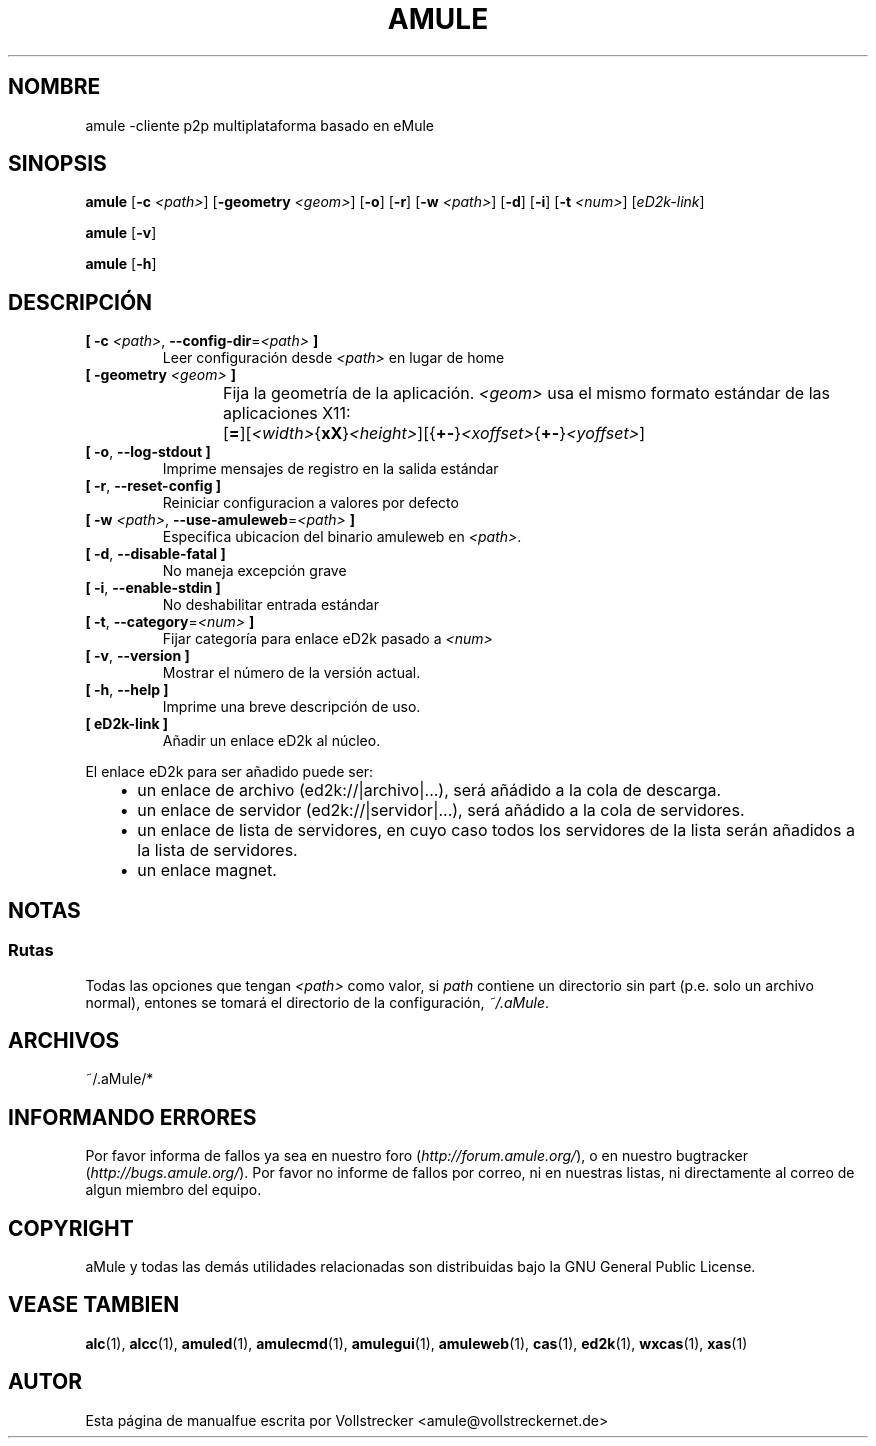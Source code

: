 .\"*******************************************************************
.\"
.\" This file was generated with po4a. Translate the source file.
.\"
.\"*******************************************************************
.TH AMULE 1 "Enero 2010" "aMule v2.3.0" aMule
.als B_untranslated B
.als RB_untranslated RB
.SH NOMBRE
amule \-cliente p2p multiplataforma basado en eMule
.SH SINOPSIS
.B_untranslated amule
[\fB\-c\fP \fI<path>\fP] [\fB\-geometry\fP \fI<geom>\fP]
.RB_untranslated [ \-o ]
.RB_untranslated [ \-r ]
[\fB\-w\fP \fI<path>\fP]
.RB_untranslated [ \-d ]
.RB_untranslated [ \-i ]
[\fB\-t\fP \fI<num>\fP] [\fIeD2k\-link\fP]

.B_untranslated amule
.RB_untranslated [ \-v ]

.B_untranslated amule
.RB_untranslated [ \-h ]

.SH DESCRIPCIÓN
.TP 
\fB[ \-c\fP \fI<path>\fP, \fB\-\-config\-dir\fP=\fI<path>\fP \fB]\fP
Leer configuración desde \fI<path>\fP en lugar de home
.TP 
\fB[ \-geometry \fP\fI<geom>\fP \fB]\fP
Fija la geometría de la aplicación. \fI<geom>\fP usa el mismo formato
estándar de las aplicaciones
X11:	[\fB=\fP][\fI<width>\fP{\fBxX\fP}\fI<height>\fP][{\fB+\-\fP}\fI<xoffset>\fP{\fB+\-\fP}\fI<yoffset>\fP]
.TP 
.B_untranslated [ \-o\fR, \fB\-\-log\-stdout ]\fR
Imprime mensajes de registro en la salida estándar
.TP 
.B_untranslated [ \-r\fR, \fB\-\-reset\-config ]\fR
Reiniciar configuracion a valores por defecto
.TP 
\fB[ \-w\fP \fI<path>\fP, \fB\-\-use\-amuleweb\fP=\fI<path>\fP \fB]\fP
Especifica ubicacion del binario amuleweb en \fI<path>\fP.
.TP 
.B_untranslated [ \-d\fR, \fB\-\-disable\-fatal ]\fR
No maneja excepción grave
.TP 
.B_untranslated [ \-i\fR, \fB\-\-enable\-stdin ]\fR
No deshabilitar entrada estándar
.TP 
\fB[ \-t\fP, \fB\-\-category\fP=\fI<num>\fP \fB]\fP
Fijar categoría para enlace eD2k pasado a \fI<num>\fP
.TP 
.B_untranslated [ \-v\fR, \fB\-\-version ]\fR
Mostrar el número de la versión actual.
.TP 
.B_untranslated [ \-h\fR, \fB\-\-help ]\fR
Imprime una breve descripción de uso.
.TP 
\fB[ eD2k\-link ]\fP
Añadir un enlace eD2k al núcleo.
.PP
El enlace eD2k para ser añadido puede ser:
.RS 3
.IP \(bu 2
un enlace de archivo (ed2k://|archivo|...), será añádido a la cola de
descarga.
.IP \(bu 2
un enlace de servidor (ed2k://|servidor|...), será añádido a la cola de
servidores.
.IP \(bu 2
un enlace de lista de servidores, en cuyo caso todos los servidores de la
lista serán añadidos a la lista de servidores.
.IP \(bu 2
un enlace magnet.
.RE
.SH NOTAS
.SS Rutas
Todas las opciones que tengan \fI<path>\fP como valor, si \fIpath\fP
contiene un directorio sin part (p.e. solo un archivo normal), entones se
tomará el directorio de la configuración, \fI~/.aMule\fP.
.SH ARCHIVOS
~/.aMule/*
.SH "INFORMANDO ERRORES"
Por favor informa de fallos ya sea en nuestro foro
(\fIhttp://forum.amule.org/\fP), o en nuestro bugtracker
(\fIhttp://bugs.amule.org/\fP). Por favor no informe de fallos por correo, ni
en nuestras listas, ni directamente al correo de algun miembro del equipo.
.SH COPYRIGHT
aMule y todas las demás utilidades relacionadas son distribuidas bajo la GNU
General Public License.
.SH "VEASE TAMBIEN"
.B_untranslated alc\fR(1), \fBalcc\fR(1), \fBamuled\fR(1), \fBamulecmd\fR(1), \fBamulegui\fR(1), \fBamuleweb\fR(1), \fBcas\fR(1), \fBed2k\fR(1), \fBwxcas\fR(1), \fBxas\fR(1)
.SH AUTOR
Esta página de manualfue escrita por Vollstrecker
<amule@vollstreckernet.de>
